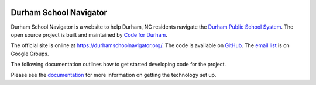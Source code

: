 .. image:: https://badge.waffle.io/codefordurham/school-navigator.png?label=ready&title=Ready
 :target: https://waffle.io/codefordurham/school-navigator
 :alt: 'Stories in Ready'

.. image:: https://coveralls.io/repos/codefordurham/school-navigator/badge.png?branch=master
 :target: https://coveralls.io/r/codefordurham/school-navigator?branch=master

.. image:: https://travis-ci.org/codefordurham/school-navigator.svg?branch=master
 :target: https://travis-ci.org/codefordurham/school-navigator


Durham School Navigator
=======================

Durham School Navigator is a website to help Durham, NC residents navigate the
`Durham Public School System`_. The open source project is built and maintained by
`Code for Durham`_.

The official site is online at https://durhamschoolnavigator.org/. The code is
available on `GitHub`_. The `email list`_ is on Google Groups.

The following documentation outlines how to get started developing code for the
project.

.. _GitHub: https://github.com/codefordurham/school-navigator
.. _Code for Durham: http://codefordurham.com/
.. _Durham Public School System: http://www.dpsnc.net/
.. _email list: https://groups.google.com/forum/#!forum/school-inspector


Please see the `documentation`_ for more information on getting the technology set up.


.. _documentation: http://school-navigator.readthedocs.org/en/latest/
.. _Code for Durham: http://codefordurham.com/
.. _Durham Public School System: http://www.dpsnc.net/
